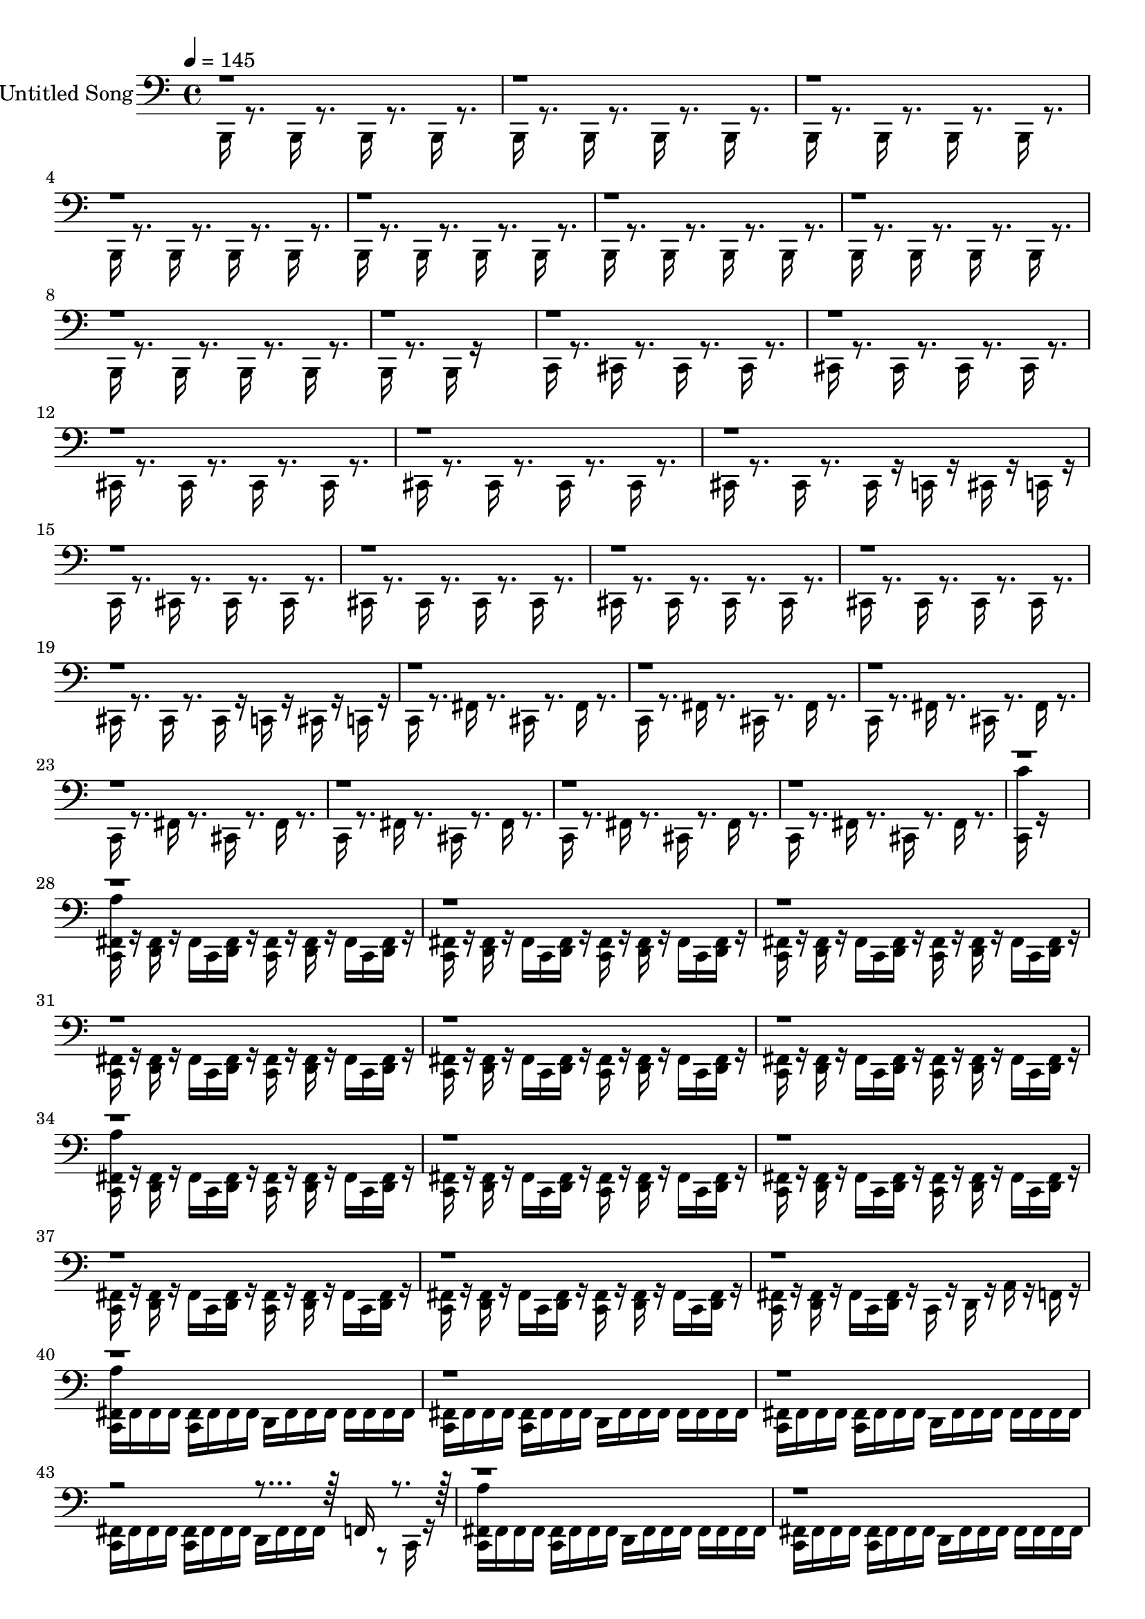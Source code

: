% Lily was here -- automatically converted by midi2ly from elenor-rigby.mid
\version "2.24.3"

\layout {
  \context {
    \Voice
    \remove Note_heads_engraver
    \consists Completion_heads_engraver
    \remove Rest_engraver
    \consists Completion_rest_engraver
  }
}

trackAchannelA = {
  
  % [COPYRIGHT_NOTICE] (C) hydrogen 2024
  
  \set Staff.instrumentName = "Untitled Song"
  
  \tempo 4 = 145 
  
  \time 4/4 
  
}

trackA = <<
  \context Voice = voiceA \trackAchannelA
>>


trackBchannelA = {
  \skip 16*1441 
}

trackBchannelB = \relative c {
  \voiceTwo
  b,16 r8. b16 r8. b16 r8. b16 r8. 
  | % 2
  b16 r8. b16 r8. b16 r8. b16 r8. 
  | % 3
  b16 r8. b16 r8. b16 r8. b16 r8. 
  | % 4
  b16 r8. b16 r8. b16 r8. b16 r8. 
  | % 5
  b16 r8. b16 r8. b16 r8. b16 r8. 
  | % 6
  b16 r8. b16 r8. b16 r8. b16 r8. 
  | % 7
  b16 r8. b16 r8. b16 r8. b16 r8. 
  | % 8
  b16 r8. b16 r8. b16 r8. b16 r8. 
  | % 9
  b16 r8. b16 r16*11 
  | % 10
  c16 r8. cis16 r8. cis16 r8. cis16 r8. 
  | % 11
  cis16 r8. cis16 r8. cis16 r8. cis16 r8. 
  | % 12
  cis16 r8. cis16 r8. cis16 r8. cis16 r8. 
  | % 13
  cis16 r8. cis16 r8. cis16 r8. cis16 r8. 
  | % 14
  cis16 r8. cis16 r8. cis16 r16 c r16 cis r16 c r16 
  | % 15
  c r8. cis16 r8. cis16 r8. cis16 r8. 
  | % 16
  cis16 r8. cis16 r8. cis16 r8. cis16 r8. 
  | % 17
  cis16 r8. cis16 r8. cis16 r8. cis16 r8. 
  | % 18
  cis16 r8. cis16 r8. cis16 r8. cis16 r8. 
  | % 19
  cis16 r8. cis16 r8. cis16 r16 c r16 cis r16 c r16 
  | % 20
  c r8. fis16 r8. cis16 r8. fis16 r8. 
  | % 21
  c16 r8. fis16 r8. cis16 r8. fis16 r8. 
  | % 22
  c16 r8. fis16 r8. cis16 r8. fis16 r8. 
  | % 23
  c16 r8. fis16 r8. cis16 r8. fis16 r8. 
  | % 24
  c16 r8. fis16 r8. cis16 r8. fis16 r8. 
  | % 25
  c16 r8. fis16 r8. cis16 r8. fis16 r8. 
  | % 26
  c16 r8. fis16 r8. cis16 r8. fis16 r8. 
  | % 27
  <c'' c,, >16 r16*15 
  | % 28
  <c,, fis a' >16 r16 <d fis > r16 fis c <d fis > r16 <c fis > 
  r16 <d fis > r16 fis c <d fis > r16 
  | % 29
  <c fis > r16 <d fis > r16 fis c <d fis > r16 <c fis > r16 <d fis > 
  r16 fis c <d fis > r16 
  | % 30
  <c fis > r16 <d fis > r16 fis c <d fis > r16 <c fis > r16 <d fis > 
  r16 fis c <d fis > r16 
  | % 31
  <c fis > r16 <d fis > r16 fis c <d fis > r16 <c fis > r16 <d fis > 
  r16 fis c <d fis > r16 
  | % 32
  <c fis > r16 <d fis > r16 fis c <d fis > r16 <c fis > r16 <d fis > 
  r16 fis c <d fis > r16 
  | % 33
  <c fis > r16 <d fis > r16 fis c <d fis > r16 <c fis > r16 <d fis > 
  r16 fis c <d fis > r16 
  | % 34
  <c fis a' > r16 <d fis > r16 fis c <d fis > r16 <c fis > r16 <d fis > 
  r16 fis c <d fis > r16 
  | % 35
  <c fis > r16 <d fis > r16 fis c <d fis > r16 <c fis > r16 <d fis > 
  r16 fis c <d fis > r16 
  | % 36
  <c fis > r16 <d fis > r16 fis c <d fis > r16 <c fis > r16 <d fis > 
  r16 fis c <d fis > r16 
  | % 37
  <c fis > r16 <d fis > r16 fis c <d fis > r16 <c fis > r16 <d fis > 
  r16 fis c <d fis > r16 
  | % 38
  <c fis > r16 <d fis > r16 fis c <d fis > r16 <c fis > r16 <d fis > 
  r16 fis c <d fis > r16 
  | % 39
  <c fis > r16 <d fis > r16 fis c <d fis > r16 c r16 d r16 a' 
  r16 f r16 
  | % 40
  <a' fis, c > fis, fis fis <fis c > fis fis fis d fis fis fis 
  fis fis fis fis 
  | % 41
  <fis c > fis fis fis <fis c > fis fis fis d fis fis fis fis 
  fis fis fis 
  | % 42
  <fis c > fis fis fis <fis c > fis fis fis d fis fis fis fis 
  fis fis fis 
  | % 43
  <fis c > fis fis fis <fis c > fis fis fis d fis fis fis r8 c16 
  r16 
  | % 44
  <a'' fis, c > fis, fis fis <fis c > fis fis fis d fis fis fis 
  fis fis fis fis 
  | % 45
  <fis c > fis fis fis <fis c > fis fis fis d fis fis fis fis 
  fis fis fis 
  | % 46
  <fis c > fis fis fis <fis c > fis fis fis d fis fis fis fis 
  fis fis fis 
  | % 47
  <c cis' > r16*7 d16 d d d d d d d 
  | % 48
  <c fis a' > r16 <d fis > r16 fis c <d fis > r16 <c fis > r16 <d fis > 
  r16 fis c <d fis > r16 
  | % 49
  <c fis > r16 <d fis > r16 fis c <d fis > r16 <c fis > r16 <d fis > 
  r16 fis c <d fis > r16 
  | % 50
  <c fis > r16 <d fis > r16 fis c <d fis > r16 <c fis > r16 <d fis > 
  r16 fis c <d fis > r16 
  | % 51
  <c fis > r16 <d fis > r16 fis c <d fis > r16 <c fis > r16 <d fis > 
  r16 fis c <d fis > r16 
  | % 52
  <c fis a' > r16 <d fis > r16 fis c <d fis > r16 <c fis > r16 <d fis > 
  r16 fis c <d fis > r16 
  | % 53
  <c fis > r16 <d fis > r16 fis c <d fis > r16 <c fis > r16 <d fis > 
  r16 fis c <d fis > r16 
  | % 54
  <c fis > r16 <d fis > r16 fis c <d fis > r16 <c fis > r16 <d fis > 
  r16 fis c <d fis > r16 
  | % 55
  <c fis > r16 <d fis > r16 fis c <d fis > r16 c r16 d r16 a' 
  r16 f r16 
  | % 56
  <c fis > r16 fis r16 <d fis > r16 fis r16 <c fis > r16 fis 
  r16 <d fis > r16 fis r16 
  | % 57
  <c fis > r16 fis r16 <d fis > r16 fis r16 <c fis > r16 fis 
  r16 <d fis > r16 fis r16 
  | % 58
  <c fis > r16 fis r16 <d fis > r16 fis r16 <c fis > r16 fis 
  r16 <d fis > r16 fis r16 
  | % 59
  <c fis > r16 fis r16 <d fis > r16 fis r16 <c fis > r16 fis 
  r16 <d fis > r16 <fis d > r16 
  | % 60
  <c cis' > r16*5 c16 r16 <d a'' > r16*7 
  | % 61
  a'16 r4*80/192 f16 r4*80/192 d16 r4*80/192 c16 r16. f16 r4*88/192 f16 
  r4*80/192 
  | % 62
  <c cis' >16 r16*15 
  | % 63
  ais'16 r8. ais16 r8. ais16 r8. ais16 r16 f f 
  | % 64
  c r8. cis16 r8. cis16 r8. cis16 r8. 
  | % 65
  cis16 r8. <cis b' >16 r16 b' r16 cis, r8. <cis a' >16 r16 a' 
  r16 
  | % 66
  cis, r8. <cis f >16 r16 f r16 cis r8. <cis c >16 r16 c r16 
  | % 67
  cis r8. cis16 r8. cis16 r8. cis16 r8. 
  | % 68
  cis16 r8. cis16 r8. cis16 r8. ais'16 r8. 
  | % 69
  b16 r16 a r16 g r16 d r16 a' r16 g r16 <c, d' > r8. 
  | % 70
  <c'' c,, fis >16 r16 <d,, fis > r16 fis c <d fis > r16 <c fis > 
  r16 <d fis > r16 fis c <d fis > r16 
  | % 71
  c r16 d r16 d r16 <c c'' > r8. d16 r16 d r16 <c a'' > r8. d16 
  r16 d r16 <c a'' > r8. d16 r16 d r16 <c cis' > r8. 
  | % 73
  <d fis >16 r16 fis c <d fis > r16 <c fis > r16 <d fis > r16 fis 
  c <d fis > r16 <c fis > r16 
  | % 74
  <d fis > r16 fis c <d fis > r16 <c fis > r16 <d fis > r16 fis 
  c <d fis > r16 <c fis > r16 
  | % 75
  <d fis > r16 fis c <d fis > r16 c r16 d r16 a' r16 f r16 <a' fis, c > 
  fis, 
  | % 76
  fis fis <fis c > fis fis fis d fis fis fis fis fis fis fis 
  <fis c > fis 
  | % 77
  fis fis <fis c > fis fis fis d fis fis fis fis fis fis fis 
  <fis c > fis 
  | % 78
  fis fis <fis c > fis fis fis d fis fis fis fis fis fis fis 
  <fis c > fis 
  | % 79
  fis fis <fis c > fis fis fis d fis fis fis r8 c16 r16 <a'' fis, c > 
  fis, 
  | % 80
  fis fis <fis c > fis fis fis d fis fis fis fis fis fis fis 
  <fis c > fis 
  | % 81
  fis fis <fis c > fis fis fis d fis fis fis fis fis fis fis 
  <fis c > fis 
  | % 82
  fis fis <fis c > fis fis fis d fis fis fis fis fis fis fis 
  <fis c > fis 
  | % 83
  fis fis <fis c > fis fis fis d fis fis fis r8 c16 r16 a' r16 
  | % 84
  c, r16 f r16 c r16 d r16 c r16 f r16 c r16 a' r16 
  | % 85
  c, r16 f r16 c r16 d r16 c r16 f r16 c r16 a' r16 
  | % 86
  c, r16 f r16 c r16 d r16 c r16 f r16 c r16 a' r16 
  | % 87
  c, r16 f r16 c r16 d r16 f r16 d r16 d r16 a' r16 
  | % 88
  c, r16 f r16 c r16 d r16 c r16 f r16 c r16 a' r16 
  | % 89
  c, r16 f r16 c r16 d r16 c r16 f r16 c r16 a' r16 
  | % 90
  c, r16 f r16 c r16 d r16 c r16 f r16 c r16 <c cis' > 
}

trackBchannelBvoiceB = \relative c {
  \voiceOne
  r4*32824/192 f,16 r16*575 f16 r16*63 f16 
}

trackB = <<

  \clef bass
  
  \context Voice = voiceA \trackBchannelA
  \context Voice = voiceB \trackBchannelB
  \context Voice = voiceC \trackBchannelBvoiceB
>>


\score {
  <<
    \context Staff=trackB \trackA
    \context Staff=trackB \trackB
  >>
  \layout {}
  \midi {}
}
